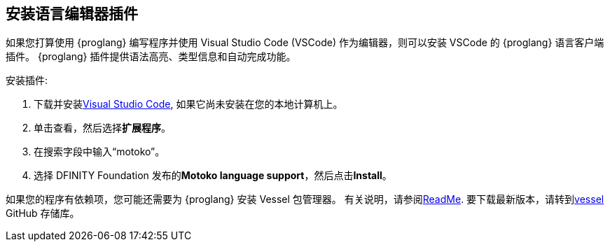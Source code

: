 [[安装-vscode]]
== 安装语言编辑器插件
如果您打算使用 {proglang} 编写程序并使用 Visual Studio Code (VSCode) 作为编辑器，则可以安装 VSCode 的 {proglang} 语言客户端插件。
{proglang} 插件提供语法高亮、类型信息和自动完成功能。

安装插件:

. 下载并安装link:https://code.visualstudio.com/download[Visual Studio Code], 如果它尚未安装在您的本地计算机上。
. 单击查看，然后选择**扩展程序**。
. 在搜索字段中输入“motoko”。
. 选择 DFINITY Foundation 发布的**Motoko language support**，然后点击**Install**。

如果您的程序有依赖项，您可能还需要为 {proglang} 安装 Vessel 包管理器。
有关说明，请参阅link:https://github.com/kritzcreek/vessel[ReadMe].
要下载最新版本，请转到link:https://github.com/kritzcreek/vessel/releases[vessel] GitHub 存储库。
